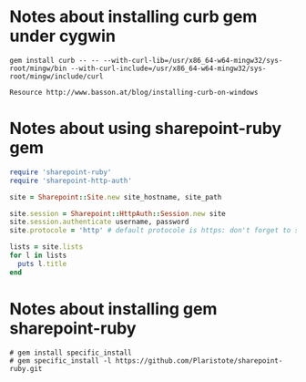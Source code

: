 * Notes about installing curb gem under cygwin
: gem install curb -- -- --with-curl-lib=/usr/x86_64-w64-mingw32/sys-root/mingw/bin --with-curl-include=/usr/x86_64-w64-mingw32/sys-root/mingw/include/curl

: Resource http://www.basson.at/blog/installing-curb-on-windows

* Notes about using sharepoint-ruby gem

#+BEGIN_SRC ruby :results replace output :var username=(read-string "Username: ") :var password=(read-passwd "Password: ") :var site_hostname="mysite.sharepoint.example" :var site_path="path/to/blog"
  require 'sharepoint-ruby'
  require 'sharepoint-http-auth'

  site = Sharepoint::Site.new site_hostname, site_path

  site.session = Sharepoint::HttpAuth::Session.new site
  site.session.authenticate username, password
  site.protocole = 'http' # default protocole is https: don't forget to set this if you use http

  lists = site.lists
  for l in lists
    puts l.title
  end
#+END_SRC

# This Curl Command WOrks 
# #curl --ntlm -u username:password -d "{Title: 'Added with curl'}" -H content-type:application/json -X POST "http://sharepoint.hostname/full/path/of/site/_vti_bin/listdata.svc/MyCustomList"


* Notes about installing gem sharepoint-ruby
: # gem install specific_install
: # gem specific_install -l https://github.com/Plaristote/sharepoint-ruby.git
